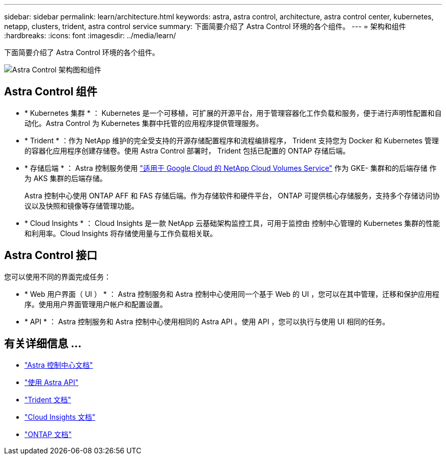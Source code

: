 ---
sidebar: sidebar 
permalink: learn/architecture.html 
keywords: astra, astra control, architecture, astra control center, kubernetes, netapp, clusters, trident, astra control service 
summary: 下面简要介绍了 Astra Control 环境的各个组件。 
---
= 架构和组件
:hardbreaks:
:icons: font
:imagesdir: ../media/learn/


下面简要介绍了 Astra Control 环境的各个组件。

image:architecture.png["Astra Control 架构图和组件"]



== Astra Control 组件

* * Kubernetes 集群 * ： Kubernetes 是一个可移植，可扩展的开源平台，用于管理容器化工作负载和服务，便于进行声明性配置和自动化。Astra Control 为 Kubernetes 集群中托管的应用程序提供管理服务。
* * Trident * ：作为 NetApp 维护的完全受支持的开源存储配置程序和流程编排程序， Trident 支持您为 Docker 和 Kubernetes 管理的容器化应用程序创建存储卷。使用 Astra Control 部署时， Trident 包括已配置的 ONTAP 存储后端。
* * 存储后端 * ： Astra 控制服务使用 https://cloud.netapp.com/cloud-volumes-service-for-gcp["适用于 Google Cloud 的 NetApp Cloud Volumes Service"^] 作为 GKE- 集群和的后端存储 作为 AKS 集群的后端存储。
+
Astra 控制中心使用 ONTAP AFF 和 FAS 存储后端。作为存储软件和硬件平台， ONTAP 可提供核心存储服务，支持多个存储访问协议以及快照和镜像等存储管理功能。

* * Cloud Insights * ： Cloud Insights 是一款 NetApp 云基础架构监控工具，可用于监控由 控制中心管理的 Kubernetes 集群的性能和利用率。Cloud Insights 将存储使用量与工作负载相关联。




== Astra Control 接口

您可以使用不同的界面完成任务：

* * Web 用户界面（ UI ） * ： Astra 控制服务和 Astra 控制中心使用同一个基于 Web 的 UI ，您可以在其中管理，迁移和保护应用程序。使用用户界面管理用户帐户和配置设置。
* * API * ： Astra 控制服务和 Astra 控制中心使用相同的 Astra API 。使用 API ，您可以执行与使用 UI 相同的任务。




== 有关详细信息 ...

* https://docs.netapp.com/us-en/astra-control-center/index.html["Astra 控制中心文档"^]
* https://docs.netapp.com/us-en/astra-automation/index.html["使用 Astra API"^]
* https://netapp-trident.readthedocs.io/en/latest/["Trident 文档"^]
* https://docs.netapp.com/us-en/cloudinsights/["Cloud Insights 文档"^]
* https://docs.netapp.com/us-en/ontap/index.html["ONTAP 文档"^]

